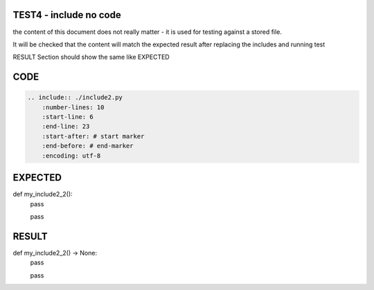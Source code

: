 TEST4 - include no code
=======================

the content of this document does not really matter - it is used for testing against a stored file.

It will be checked that the content will match the expected result after replacing the includes and running test

RESULT Section should show the same like EXPECTED


CODE
====

.. code-block:: bash

    .. include:: ./include2.py
        :number-lines: 10
        :start-line: 6
        :end-line: 23
        :start-after: # start marker
        :end-before: # end-marker
        :encoding: utf-8

EXPECTED
========


def my_include2_2():
    pass

    pass


RESULT
======

def my_include2_2() -> None:
    pass

    pass

